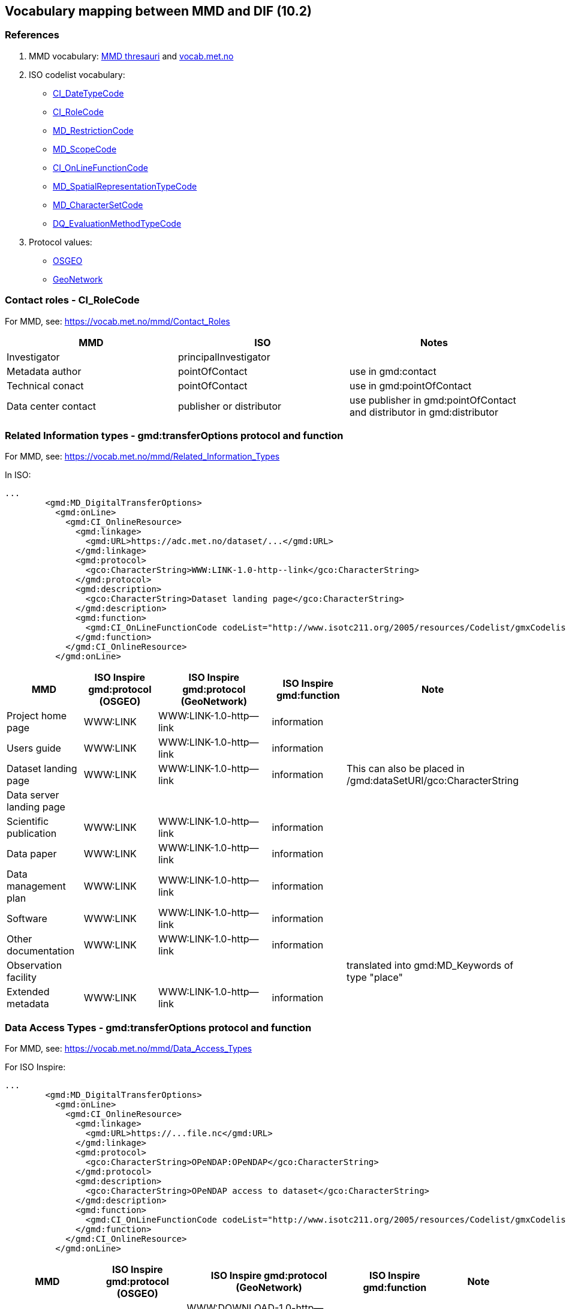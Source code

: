 == Vocabulary mapping between MMD and DIF (10.2)

=== References
. MMD vocabulary: xref:../thesauri/[MMD thresauri] and https://vocab.met.no/mmd/en/groups[vocab.met.no]
. ISO codelist vocabulary: 
 - http://standards.iso.org/iso/19139/resources/gmxCodelists.xml#CI_DateTypeCode[CI_DateTypeCode]
 - http://standards.iso.org/iso/19139/resources/gmxCodelists.xml#CI_RoleCode[CI_RoleCode]
 - http://standards.iso.org/iso/19139/resources/gmxCodelists.xml#MD_RestrictionCode[MD_RestrictionCode]
 - http://standards.iso.org/iso/19139/resources/gmxCodelists.xml#MD_ScopeCode[MD_ScopeCode]
 - http://standards.iso.org/iso/19139/resources/gmxCodelists.xml#CI_OnLineFunctionCode[CI_OnLineFunctionCode]
 - http://standards.iso.org/iso/19139/resources/gmxCodelists.xml#MD_SpatialRepresentationTypeCode[MD_SpatialRepresentationTypeCode]
 - http://standards.iso.org/iso/19139/resources/gmxCodelists.xml#MD_CharacterSetCode[MD_CharacterSetCode]
 - http://standards.iso.org/iso/19139/resources/gmxCodelists.xml#DQ_EvaluationMethodTypeCode[DQ_EvaluationMethodTypeCode]
. Protocol values:
 - https://github.com/OSGeo/Cat-Interop/blob/master/LinkPropertyLookupTable.csv[OSGEO]
 - https://docs.geonetwork-opensource.org/3.12/annexes/standards/iso19139/#iso19139-elem-gmd-protocol-447dfb15f197f008cd2326a7dab836e8[GeoNetwork]


=== Contact roles - CI_RoleCode
For MMD, see: https://vocab.met.no/mmd/Contact_Roles

[%header, cols="1,1,1", header=True]
|===
|MMD                 |ISO                     | Notes
|Investigator        |principalInvestigator   |
|Metadata author     |pointOfContact          | use in gmd:contact
|Technical conact    |pointOfContact          | use in gmd:pointOfContact
|Data center contact |publisher or distributor| use publisher in gmd:pointOfContact and distributor in gmd:distributor
|===


=== Related Information types - gmd:transferOptions protocol and function
For MMD, see: https://vocab.met.no/mmd/Related_Information_Types

In ISO:

[source,xml]
----
...
        <gmd:MD_DigitalTransferOptions>
          <gmd:onLine>
            <gmd:CI_OnlineResource>
              <gmd:linkage>
                <gmd:URL>https://adc.met.no/dataset/...</gmd:URL>
              </gmd:linkage>
              <gmd:protocol>
                <gco:CharacterString>WWW:LINK-1.0-http--link</gco:CharacterString>
              </gmd:protocol>
              <gmd:description>
                <gco:CharacterString>Dataset landing page</gco:CharacterString>
              </gmd:description>
              <gmd:function>
                <gmd:CI_OnLineFunctionCode codeList="http://www.isotc211.org/2005/resources/Codelist/gmxCodelists.xml#CI_OnLineFunctionCode" codeListValue="information">information</gmd:CI_OnLineFunctionCode>
              </gmd:function>
            </gmd:CI_OnlineResource>
          </gmd:onLine>

----

[%header, cols="1,1,2,1,1", header=True]
|===
|MMD                      | ISO Inspire gmd:protocol (OSGEO) | ISO Inspire gmd:protocol (GeoNetwork)    | ISO Inspire gmd:function    |Note
|Project home page        | WWW:LINK                         | WWW:LINK-1.0-http--link                  | information|
|Users guide              | WWW:LINK                         | WWW:LINK-1.0-http--link                  | information|
|Dataset landing page     | WWW:LINK                         | WWW:LINK-1.0-http--link                  | information| This can also be placed in /gmd:dataSetURI/gco:CharacterString
|Data server landing page |                                  |                                          |            |
|Scientific publication   | WWW:LINK                         | WWW:LINK-1.0-http--link                  | information|
|Data paper               | WWW:LINK                         | WWW:LINK-1.0-http--link                  | information|
|Data management plan     | WWW:LINK                         | WWW:LINK-1.0-http--link                  | information|
|Software                 | WWW:LINK                         | WWW:LINK-1.0-http--link                  | information|
|Other documentation      | WWW:LINK                         | WWW:LINK-1.0-http--link                  | information|
|Observation facility     |                                  |                                          |            | translated into gmd:MD_Keywords of type "place"
|Extended metadata        | WWW:LINK                         | WWW:LINK-1.0-http--link                  | information|
|===

=== Data Access Types - gmd:transferOptions protocol and function
For MMD, see: https://vocab.met.no/mmd/Data_Access_Types

For ISO Inspire:
[source,xml]
----
...
        <gmd:MD_DigitalTransferOptions>
          <gmd:onLine>
            <gmd:CI_OnlineResource>
              <gmd:linkage>
                <gmd:URL>https://...file.nc</gmd:URL>
              </gmd:linkage>
              <gmd:protocol>
                <gco:CharacterString>OPeNDAP:OPeNDAP</gco:CharacterString>
              </gmd:protocol>
              <gmd:description>
                <gco:CharacterString>OPeNDAP access to dataset</gco:CharacterString>
              </gmd:description>
              <gmd:function>
                <gmd:CI_OnLineFunctionCode codeList="http://www.isotc211.org/2005/resources/Codelist/gmxCodelists.xml#CI_OnLineFunctionCode" codeListValue="download">download</gmd:CI_OnLineFunctionCode>
              </gmd:function>
            </gmd:CI_OnlineResource>
          </gmd:onLine>
----

[%header, cols="1,1,2,1,1", header=True]
|===
|MMD    | ISO Inspire gmd:protocol (OSGEO) | ISO Inspire gmd:protocol (GeoNetwork) | ISO Inspire gmd:function    |Note
|HTTP   |download                          |WWW:DOWNLOAD-1.0-http--download        | download    |
|OPeNDAP|OPeNDAP:OPeNDAP                   |WWW:LINK-1.0-http--opendap             | download    |
|OCG WMS|OGC:WMS                           |OGC:WMS                                | information |
|OCG WFS|OGC:WFS                           |OGC:WFS                                | information |
|OCG WCS|OGC:WCS                           |OGC:WCS                                | information |
|FTP    |ftp                               |WWW:DOWNLOAD-1.0-ftp--download         | download    |
|ODATA  |-                                 |-                                      |             |
|===

=== Spatial Representation - gmd:spatialRepresentationType

[%header, cols="1,1,1", header=True]
|===
|MMD         | ISO Inspire | Note
| grid       | grid        | 
| point      | vector      |
| trajectory | vector      |
| vector     | vector      |


